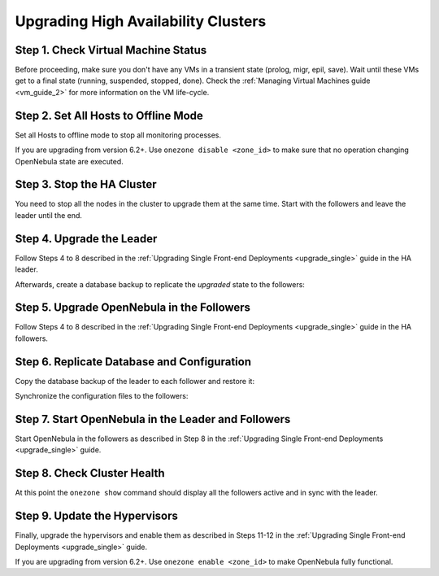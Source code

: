 .. _upgrade_ha:

================================================================================
Upgrading High Availability Clusters
================================================================================

Step 1. Check Virtual Machine Status
================================================================================

Before proceeding, make sure you don't have any VMs in a transient state (prolog, migr, epil, save). Wait until these VMs get to a final state (running, suspended, stopped, done). Check the :ref:`Managing Virtual Machines guide <vm_guide_2>` for more information on the VM life-cycle.

Step 2. Set All Hosts to Offline Mode
================================================================================

Set all Hosts to offline mode to stop all monitoring processes.

If you are upgrading from version 6.2+. Use ``onezone disable <zone_id>`` to make sure that no operation changing OpenNebula state are executed.

Step 3. Stop the HA Cluster
================================================================================

You need to stop all the nodes in the cluster to upgrade them at the same time. Start with the followers and leave the leader until the end.

Step 4. Upgrade the Leader
================================================================================

Follow Steps 4 to 8 described in the :ref:`Upgrading Single Front-end Deployments <upgrade_single>` guide in the HA leader.

Afterwards, create a database backup to replicate the *upgraded* state to the followers:

.. prompt:: bash $ auto

  $ onedb backup
  MySQL dump stored in /var/lib/one/mysql_localhost_opennebula_2019-9-27_11:52:47.sql
  Use 'onedb restore' or restore the DB using the mysql command:
  mysql -u user -h server -P port db_name < backup_file


Step 5. Upgrade OpenNebula in the Followers
================================================================================

Follow Steps 4 to 8 described in the :ref:`Upgrading Single Front-end Deployments <upgrade_single>` guide in the HA followers.

Step 6. Replicate Database and Configuration
================================================================================

Copy the database backup of the leader to each follower and restore it:

.. prompt:: bash $ auto

  $ scp /var/lib/one/mysql_localhost_opennebula_2019-9-27_11:52:47.sql <follower_ip>:/tmp

  $ onedb restore -f /tmp/mysql_localhost_opennebula_2019-9-27_11:52:47.sql
  MySQL DB opennebula at localhost restored.

Synchronize the configuration files to the followers:

.. prompt:: bash $ auto

  $ rsync -r /etc/one root@<follower_ip>:/etc

  $ rsync -r /var/lib/one/remotes/etc root@<follower_ip>:/var/lib/one/remotes


Step 7. Start OpenNebula in the Leader and Followers
================================================================================

Start OpenNebula in the followers as described in Step 8 in the :ref:`Upgrading Single Front-end Deployments <upgrade_single>` guide.

Step 8. Check Cluster Health
================================================================================

At this point the ``onezone show`` command should display all the followers active and in sync with the leader.

Step 9. Update the Hypervisors
================================================================================

Finally, upgrade the hypervisors and enable them as described in Steps 11-12 in the :ref:`Upgrading Single Front-end Deployments <upgrade_single>` guide.

If you are upgrading from version 6.2+. Use ``onezone enable <zone_id>`` to make OpenNebula fully functional.
